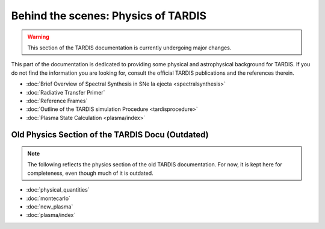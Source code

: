 ************************************
Behind the scenes: Physics of TARDIS
************************************

.. warning::

    This section of the TARDIS documentation is currently undergoing major
    changes.

This part of the documentation is dedicated to providing some physical and
astrophysical background for TARDIS. If you do not find the information you are
looking for, consult the official TARDIS publications and the references therein.

* :doc:`Brief Overview of Spectral Synthesis in SNe Ia ejecta <spectralsynthesis>`
* :doc:`Radiative Transfer Primer`
* :doc:`Reference Frames`
* :doc:`Outline of the TARDIS simulation Procedure <tardisprocedure>`
* :doc:`Plasma State Calculation <plasma/index>`


Old Physics Section of the TARDIS Docu (Outdated)
======================================

.. note::
    The following reflects the physics section of the old TARDIS documentation.
    For now, it is kept here for completeness, even though much of it is
    outdated.

* :doc:`physical_quantities`
* :doc:`montecarlo`
* :doc:`new_plasma`
* :doc:`plasma/index`

